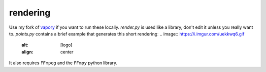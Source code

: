 rendering
========
Use my fork of `vapory <https://github.com/steakelum/vapory/>`_ if you want to run these locally. `render.py` is used like a library, don't edit it unless you really want to. `points.py` contains a brief example that generates this short rendering:
.. image:: https://i.imgur.com/uekkwq6.gif
   :alt: [logo]
   :align: center

It also requires ``FFmpeg`` and the ``FFmpy`` python library.
